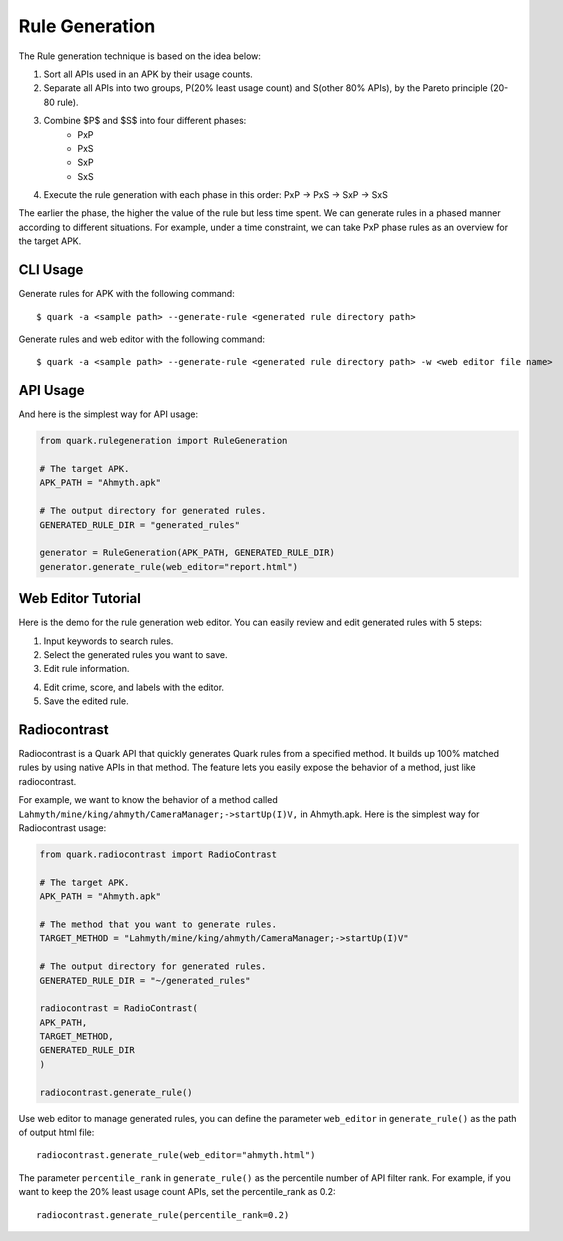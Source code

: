 ++++++++++++++++++++++++++++++++++++++++
Rule Generation
++++++++++++++++++++++++++++++++++++++++

The Rule generation technique is based on the idea below:

1. Sort all APIs used in an APK by their usage counts.
2. Separate all APIs into two groups, P(20% least usage count) and S(other 80% APIs), by the Pareto principle (20-80 rule).
3. Combine $P$ and $S$ into four different phases:
    - PxP
    - PxS 
    - SxP 
    - SxS
4. Execute the rule generation with each phase in this order: PxP -> PxS -> SxP -> SxS

The earlier the phase, the higher the value of the rule but less time spent.
We can generate rules in a phased manner according to different situations.
For example, under a time constraint, we can take PxP phase rules as an overview for the target APK.

CLI Usage
------------------------
Generate rules for APK with the following command::

    $ quark -a <sample path> --generate-rule <generated rule directory path>

Generate rules and web editor with the following command::

    $ quark -a <sample path> --generate-rule <generated rule directory path> -w <web editor file name>


API Usage
-----------------------------------

And here is the simplest way for API usage:

.. code-block:: python

    from quark.rulegeneration import RuleGeneration

    # The target APK.
    APK_PATH = "Ahmyth.apk"

    # The output directory for generated rules.
    GENERATED_RULE_DIR = "generated_rules"

    generator = RuleGeneration(APK_PATH, GENERATED_RULE_DIR)
    generator.generate_rule(web_editor="report.html")


Web Editor Tutorial
-----------------------------------

Here is the demo for the rule generation web editor.
You can easily review and edit generated rules with 5 steps:

1. Input keywords to search rules.
2. Select the generated rules you want to save.
3. Edit rule information.

.. image:: https://i.imgur.com/0FLlGq0.png

4. Edit crime, score, and labels with the editor.
5. Save the edited rule.

.. image:: https://i.imgur.com/kIVIeCk.png


Radiocontrast
-----------------------------------
Radiocontrast is a Quark API that quickly generates Quark rules from a specified method. It builds up 100% matched rules by using native APIs in that method. The feature lets you easily expose the behavior of a method, just like radiocontrast.

For example, we want to know the behavior of a method called ``Lahmyth/mine/king/ahmyth/CameraManager;->startUp(I)V,`` in Ahmyth.apk.
Here is the simplest way for Radiocontrast usage:

.. code-block:: python

    from quark.radiocontrast import RadioContrast

    # The target APK.
    APK_PATH = "Ahmyth.apk"

    # The method that you want to generate rules. 
    TARGET_METHOD = "Lahmyth/mine/king/ahmyth/CameraManager;->startUp(I)V"

    # The output directory for generated rules.
    GENERATED_RULE_DIR = "~/generated_rules"

    radiocontrast = RadioContrast(
    APK_PATH, 
    TARGET_METHOD, 
    GENERATED_RULE_DIR
    )

    radiocontrast.generate_rule()

Use web editor to manage generated rules, you can define the parameter ``web_editor`` in ``generate_rule()`` as the path of output html file::
    
    radiocontrast.generate_rule(web_editor="ahmyth.html")

The parameter ``percentile_rank`` in ``generate_rule()`` as the percentile number of API filter rank.
For example, if you want to keep the 20% least usage count APIs, set the percentile_rank as 0.2::
    
    radiocontrast.generate_rule(percentile_rank=0.2)
